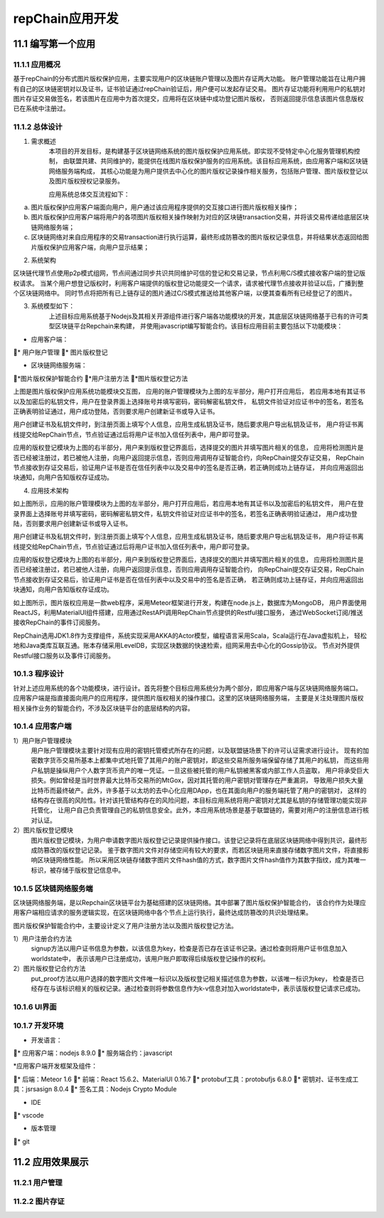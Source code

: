 repChain应用开发
=========================

11.1 编写第一个应用
----------------------

11.1.1 应用概况
+++++++++++++++++++

基于repChain的分布式图片版权保护应用，主要实现用户的区块链账户管理以及图片存证两大功能。
账户管理功能旨在让用户拥有自己的区块链密钥对以及证书，证书验证通过repChain验证后，用户便可以发起存证交易。
图片存证功能将利用用户的私钥对图片存证交易做签名，若该图片在应用中为首次提交，应用将在区块链中成功登记图片版权，
否则返回提示信息该图片信息版权已在系统中注册过。

11.1.2 总体设计
++++++++++++++++++
1. 需求概述
	本项目的开发目标，是构建基于区块链网络系统的图片版权保护应用系统。即实现不受特定中心化服务管理机构控制，
	由联盟共建、共同维护的，能提供在线图片版权保护服务的应用系统。该目标应用系统，由应用客户端和区块链网络服务端构成，
	其核心功能是为用户提供去中心化的图片版权记录操作相关服务，包括账户管理、图片版权登记以及图片版权授权记录服务。

	应用系统总体交互流程如下：
	
.. image:: ./images/chapter11/dev_flow.png
   :height: 1188
   :width: 1465
   :scale: 50
   :alt: 交易执行交互示意图
   
a. 图片版权保护应用客户端面向用户，用户通过该应用程序提供的交互接口进行图片版权相关操作；
b. 图片版权保护应用客户端将用户的各项图片版权相关操作映射为对应的区块链transaction交易，并将该交易传递给底层区块链网络服务端；
c. 区块链网络对来自应用程序的交易transaction进行执行运算，最终形成防篡改的图片版权记录信息，并将结果状态返回给图片版权保护应用客户端，向用户显示结果；

2. 系统架构

.. image:: ./images/chapter11/system_architecture.png
   :height: 487
   :width: 1464
   :scale: 50
   :alt: 系统架构图

区块链代理节点使用p2p模式组网，节点间通过同步共识共同维护可信的登记和交易记录，节点利用C/S模式接收客户端的登记版权请求。
当某个用户想登记版权时，利用客户端提供的版权登记功能提交一个请求，请求被代理节点接收并验证以后，广播到整个区块链网络中。
同时节点将把所有已上链存证的图片通过C/S模式推送给其他客户端，以便其查看所有已经登记了的图片。

3. 系统模型如下：
	上述目标应用系统基于Nodejs及其相关开源组件进行客户端各功能模块的开发，其底层区块链网络基于已有的许可类型区块链平台Repchain来构建，
	并使用javascript编写智能合约。该目标应用目前主要包括以下功能模块：

* 应用客户端：

* 用户账户管理
* 图片版权登记

* 区块链网络服务端：

*图片版权保护智能合约
*用户注册方法
*图片版权登记方法

.. image:: ./images/chapter11/sys_module.png
   :height: 487
   :width: 1464
   :scale: 50
   :alt: 系统模型

上图是图片版权保护应用系统功能模块交互图， 应用的账户管理模块为上图的左半部分，用户打开应用后，
若应用本地有其证书以及加密后的私钥文件，用户在登录界面上选择账号并填写密码，密码解密私钥文件，
私钥文件验证对应证书中的签名，若签名正确表明验证通过，用户成功登陆，否则要求用户创建新证书或导入证书。

用户创建证书及私钥文件时，到注册页面上填写个人信息，应用生成私钥及证书，随后要求用户导出私钥及证书，
用户将证书离线提交给RepChain节点，节点验证通过后将用户证书加入信任列表中，用户即可登录。

应用的版权登记模块为上图的右半部分，用户来到版权登记界面后，选择提交的图片并填写图片相关的信息，
应用将检测图片是否已经被注册过，若已被他人注册，向用户返回提示信息，否则应用调用存证智能合约，向RepChain提交存证交易，
RepChain节点接收到存证交易后，验证用户证书是否在信任列表中以及交易中的签名是否正确，若正确则成功上链存证，
并向应用返回出块通知，向用户告知版权存证成功。

4. 应用技术架构

.. image:: ./images/chapter11/app_architecture.png
   :height: 749
   :width: 1566
   :scale: 50
   :alt: 应用技术架构

如上图所示，应用的账户管理模块为上图的左半部分，用户打开应用后，若应用本地有其证书以及加密后的私钥文件，
用户在登录界面上选择账号并填写密码，密码解密私钥文件，私钥文件验证对应证书中的签名，若签名正确表明验证通过，
用户成功登陆，否则要求用户创建新证书或导入证书。
	
用户创建证书及私钥文件时，到注册页面上填写个人信息，应用生成私钥及证书，随后要求用户导出私钥及证书，
用户将证书离线提交给RepChain节点，节点验证通过后将用户证书加入信任列表中，用户即可登录。
	
应用的版权登记模块为上图的右半部分，用户来到版权登记界面后，选择提交的图片并填写图片相关的信息，
应用将检测图片是否已经被注册过，若已被他人注册，向用户返回提示信息，否则应用调用存证智能合约，
向RepChain提交存证交易，RepChain节点接收到存证交易后，验证用户证书是否在信任列表中以及交易中的签名是否正确，
若正确则成功上链存证，并向应用返回出块通知，向用户告知版权存证成功。

.. image:: ./images/chapter11/web_database.png
   :height: 649
   :width: 1574
   :scale: 50
   :alt: UI与repchain的数据交互

如上图所示，图片版权应用是一款web程序，采用Meteor框架进行开发，构建在node.js上，数据库为MongoDB，
用户界面使用ReactJS，利用MaterialUI组件搭建，应用通过RestAPI调用RepChain节点提供的Restful接口服务，
通过WebSocket订阅/推送接收RepChain的事件订阅服务。

RepChain选用JDK1.8作为支撑组件，系统实现采用AKKA的Actor模型，编程语言采用Scala，Scala运行在Java虚拟机上，
轻松地和Java类库互联互通。账本存储采用LevelDB，实现区块数据的快速检索，组网采用去中心化的Gossip协议。
节点对外提供Restful接口服务以及事件订阅服务。

10.1.3 程序设计
++++++++++++++++++++++

针对上述应用系统的各个功能模块，进行设计。首先将整个目标应用系统分为两个部分，即应用客户端与区块链网络服务端口。
应用客户端是指直接面向用户的应用程序，提供图片版权相关的操作接口。这里的区块链网络服务端，
主要是关注处理图片版权相关操作业务的智能合约，不涉及区块链平台的底层结构的内容。

10.1.4 应用客户端
++++++++++++++++++

1）用户账户管理模块
	用户账户管理模块主要针对现有应用的密钥托管模式所存在的问题，以及联盟链场景下的许可认证需求进行设计。
	现有的加密数字货币交易所基本上都集中式地托管了其用户的账户密钥对，即这些交易所服务端保留存储了其用户的私钥，
	而这些用户私钥是操纵用户个人数字货币资产的唯一凭证。一旦这些被托管的用户私钥被黑客或内部工作人员盗取，
	用户将承受巨大损失。例如曾经是当时世界最大比特币交易所的MtGox，因对其托管的用户密钥对管理存在严重漏洞，
	导致用户损失大量比特币而最终破产。此外，许多基于以太坊的去中心化应用DApp，也在其面向用户的服务端托管了用户的密钥对，
	这样的结构存在很高的风险性。针对该托管结构存在的风险问题，本目标应用系统将用户密钥对尤其是私钥的存储管理功能实现非托管化，
	让用户自己负责管理自己的私钥信息安全。此外，本应用系统场景是基于联盟链的，需要对用户的注册信息进行核对认证。

2）图片版权登记模块
	图片版权登记模块，为用户申请数字图片版权登记记录提供操作接口。该登记记录将在底层区块链网络中得到共识，最终形成防篡改的版权登记记录。
	鉴于数字图片文件对存储空间有较大的要求，而若区块链用来直接存储数字图片文件，将直接影响区块链网络性能。
	所以采用区块链存储数字图片文件hash值的方式，数字图片文件hash值作为其数字指纹，成为其唯一标识，被存储于版权登记信息中。

10.1.5 区块链网络服务端
+++++++++++++++++++++++++++

区块链网络服务端，是以Repchain区块链平台为基础搭建的区块链网络。其中部署了图片版权保护智能合约，
该合约作为处理应用客户端相应请求的服务逻辑实现，在区块链网络中各个节点上运行执行，最终达成防篡改的共识处理结果。

图片版权保护智能合约中，主要设计定义了用户注册方法以及图片版权登记方法。

1）用户注册合约方法
	signup方法以用户证书信息为参数，以该信息为key，检查是否已存在该证书记录。通过检查则将用户证书信息加入worldstate中，
	表示该用户已注册成功，该用户账户即取得后续版权登记操作的权利。

2）图片版权登记合约方法
	put_proof方法以用户选择的数字图片文件唯一标识以及版权登记相关描述信息为参数，以该唯一标识为key，
	检查是否已经存在与该标识相关的版权记录。通过检查则将参数信息作为k-v信息对加入worldstate中，表示该版权登记请求已成功。

10.1.6 UI界面
+++++++++++++++++

.. image:: ./images/chapter11/crbb_ui.png
   :height: 487
   :width: 1464
   :scale: 50
   :alt: UI界面
   
.. image:: ./images/chapter11/crbb_ui2.png
   :height: 487
   :width: 1464
   :scale: 50
   :alt: UI界面
   
10.1.7 开发环境
+++++++++++++++++

* 开发语言：

* 应用客户端：nodejs 8.9.0
* 服务端合约：javascript

*应用客户端开发框架及组件：

* 后端：Meteor 1.6
* 前端：React 15.6.2、MaterialUI 0.16.7
* protobuf工具：protobufjs 6.8.0
* 密钥对、证书生成工具：jsrsasign 8.0.4
* 签名工具：Nodejs Crypto Module

* IDE

* vscode

* 版本管理

* git

11.2 应用效果展示
---------------------

11.2.1 用户管理
++++++++++++++++++++++

.. image:: ./images/chapter11/register.png
   :height: 2005
   :width: 1280
   :scale: 50
   :alt: 用户注册
   
11.2.2 图片存证
+++++++++++++++++++

.. image:: ./images/chapter11/picstore.png
   :height: 2005
   :width: 1280
   :scale: 50
   :alt: 图片存证
   
.. image:: ./images/chapter11/mypic.png
   :height: 2005
   :width: 1280
   :scale: 50
   :alt: 图片存证
   
